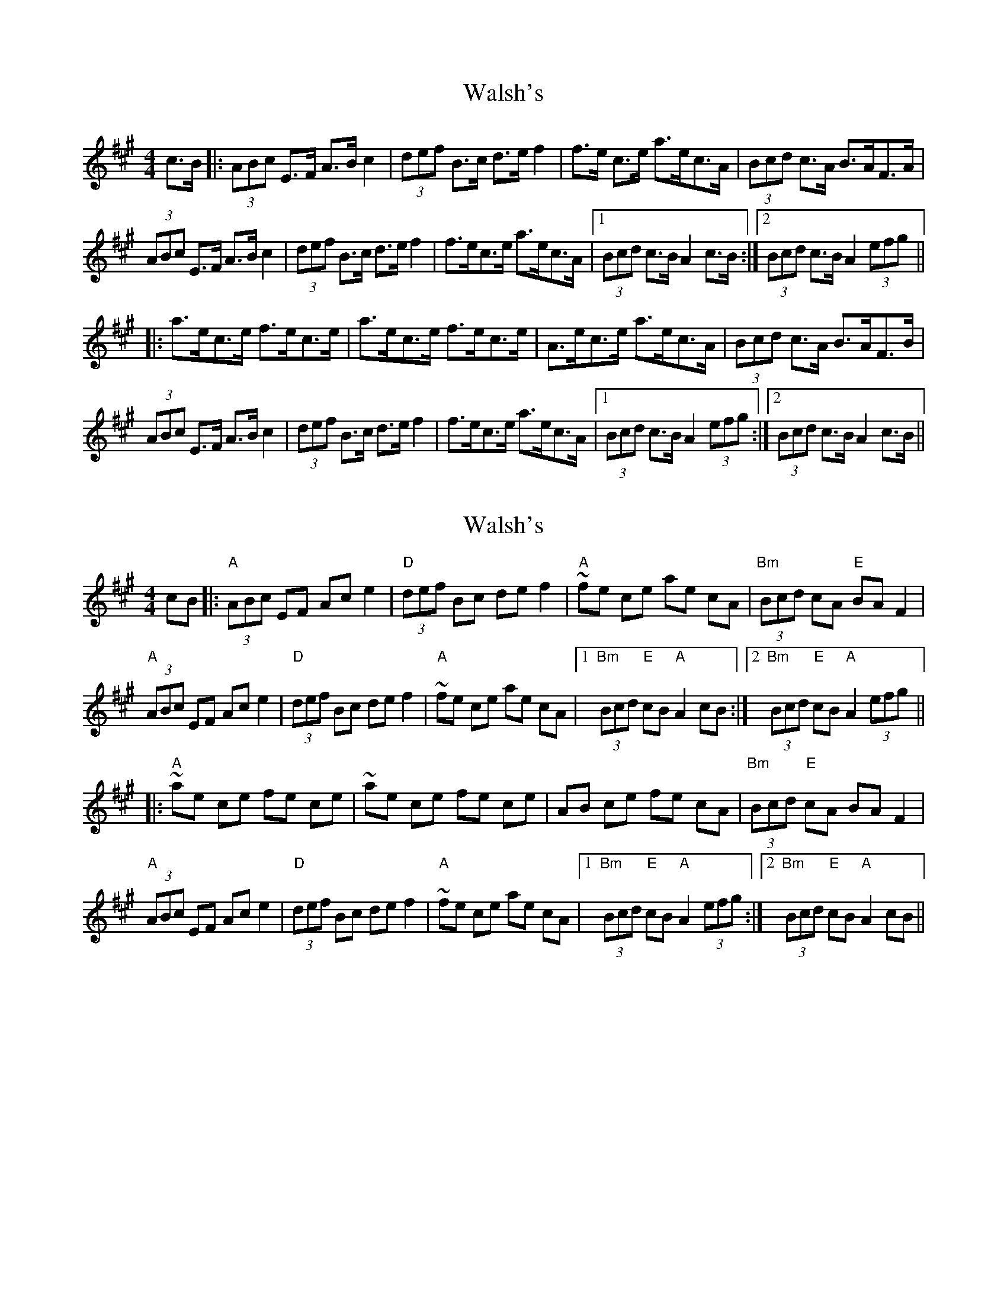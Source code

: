 X: 1
T: Walsh's
Z: dafydd
S: https://thesession.org/tunes/2332#setting2332
R: hornpipe
M: 4/4
L: 1/8
K: Amaj
c>B|:(3ABc E>F A>B c2|(3def B>c d>e f2|f>e c>e a>ec>A|(3Bcd c>A B>AF>A|
(3ABc E>F A>B c2|(3def B>c d>e f2|f>ec>e a>ec>A|1(3Bcd c>B A2 c>B:|2(3Bcd c>B A2 (3efg||
|:a>ec>e f>ec>e|a>ec>e f>ec>e|A>ec>e a>ec>A|(3Bcd c>A B>AF>B|
(3ABc E>F A>B c2|(3def B>c d>e f2|f>ec>e a>ec>A|1(3Bcd c>B A2(3efg:|2(3Bcd c>B A2 c>B||
X: 2
T: Walsh's
Z: AccordionGirl
S: https://thesession.org/tunes/2332#setting25244
R: hornpipe
M: 4/4
L: 1/8
K: Amaj
cB|:"A"(3ABc EF Ac e2|"D"(3def Bc de f2|"A"~fe ce ae cA|"Bm"(3Bcd cA "E"BA F2|
"A"(3ABc EF Ac e2|"D"(3def Bc de f2|"A"~fe ce ae cA|1"Bm"(3Bcd "E"cB "A"A2 cB:|2"Bm"(3Bcd "E"cB "A"A2 (3efg||
|:"A"~ae ce fe ce|~ae ce fe ce|AB ce fe cA|"Bm"(3Bcd "E"cA BA F2|
"A"(3ABc EF Ac e2|"D"(3def Bc de f2|"A"~fe ce ae cA|1"Bm"(3Bcd "E"cB "A"A2(3efg:|2"Bm"(3Bcd "E"cB "A"A2 cB||
X: 3
T: Walsh's
Z: ceolachan
S: https://thesession.org/tunes/2332#setting27641
R: hornpipe
M: 4/4
L: 1/8
K: Amaj
|: E/ |(3ABc E>F A>ce>c | (3def B>c d>e f2 | f>ec>e a>ec>A | (3Bcd c>A B>A F2 |
(3ABc E>F A>c e2 | (3def B>c d>e f2 | f>ec>e a>ec>A |[1 (3Bcd c>B A2- A3/ :|[2 (3Bcd c>B A4 ||
|: a>ec>e f>ec>e | a>ec>e f>ec>B | A>ec>e f>ec>A | (3Bcd c>A B>A F2 |
A>cE>F A>c e2 | d>fB>c d>e f2 | f>ec>e a>e (3cBA |[1 B>dc>B A4 :|[2 (3Bcd c>B A2- A3/ |]

